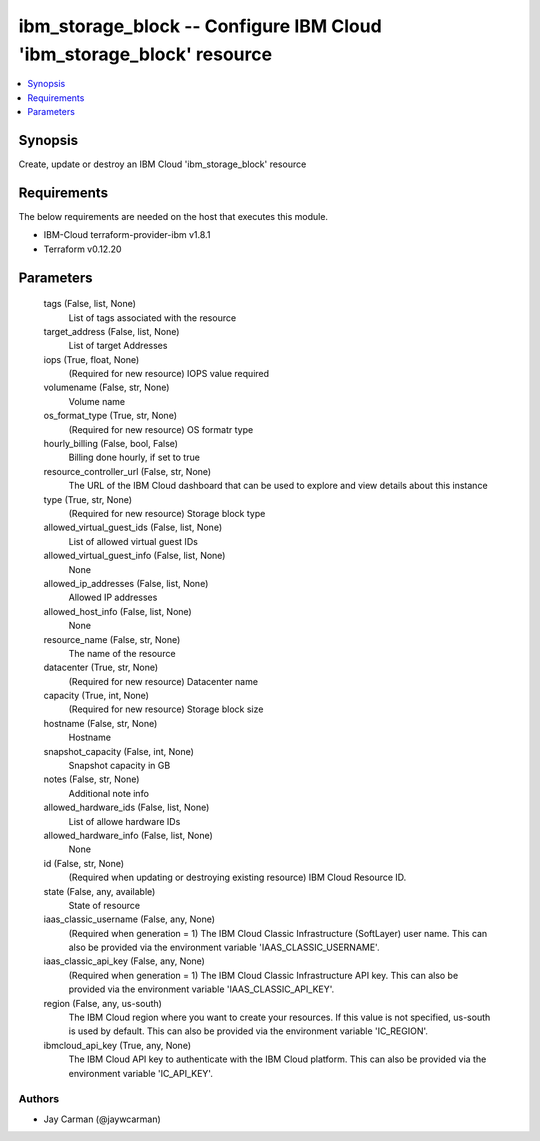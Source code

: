 
ibm_storage_block -- Configure IBM Cloud 'ibm_storage_block' resource
=====================================================================

.. contents::
   :local:
   :depth: 1


Synopsis
--------

Create, update or destroy an IBM Cloud 'ibm_storage_block' resource



Requirements
------------
The below requirements are needed on the host that executes this module.

- IBM-Cloud terraform-provider-ibm v1.8.1
- Terraform v0.12.20



Parameters
----------

  tags (False, list, None)
    List of tags associated with the resource


  target_address (False, list, None)
    List of target Addresses


  iops (True, float, None)
    (Required for new resource) IOPS value required


  volumename (False, str, None)
    Volume name


  os_format_type (True, str, None)
    (Required for new resource) OS formatr type


  hourly_billing (False, bool, False)
    Billing done hourly, if set to true


  resource_controller_url (False, str, None)
    The URL of the IBM Cloud dashboard that can be used to explore and view details about this instance


  type (True, str, None)
    (Required for new resource) Storage block type


  allowed_virtual_guest_ids (False, list, None)
    List of allowed virtual guest IDs


  allowed_virtual_guest_info (False, list, None)
    None


  allowed_ip_addresses (False, list, None)
    Allowed IP addresses


  allowed_host_info (False, list, None)
    None


  resource_name (False, str, None)
    The name of the resource


  datacenter (True, str, None)
    (Required for new resource) Datacenter name


  capacity (True, int, None)
    (Required for new resource) Storage block size


  hostname (False, str, None)
    Hostname


  snapshot_capacity (False, int, None)
    Snapshot capacity in GB


  notes (False, str, None)
    Additional note info


  allowed_hardware_ids (False, list, None)
    List of allowe hardware IDs


  allowed_hardware_info (False, list, None)
    None


  id (False, str, None)
    (Required when updating or destroying existing resource) IBM Cloud Resource ID.


  state (False, any, available)
    State of resource


  iaas_classic_username (False, any, None)
    (Required when generation = 1) The IBM Cloud Classic Infrastructure (SoftLayer) user name. This can also be provided via the environment variable 'IAAS_CLASSIC_USERNAME'.


  iaas_classic_api_key (False, any, None)
    (Required when generation = 1) The IBM Cloud Classic Infrastructure API key. This can also be provided via the environment variable 'IAAS_CLASSIC_API_KEY'.


  region (False, any, us-south)
    The IBM Cloud region where you want to create your resources. If this value is not specified, us-south is used by default. This can also be provided via the environment variable 'IC_REGION'.


  ibmcloud_api_key (True, any, None)
    The IBM Cloud API key to authenticate with the IBM Cloud platform. This can also be provided via the environment variable 'IC_API_KEY'.













Authors
~~~~~~~

- Jay Carman (@jaywcarman)

